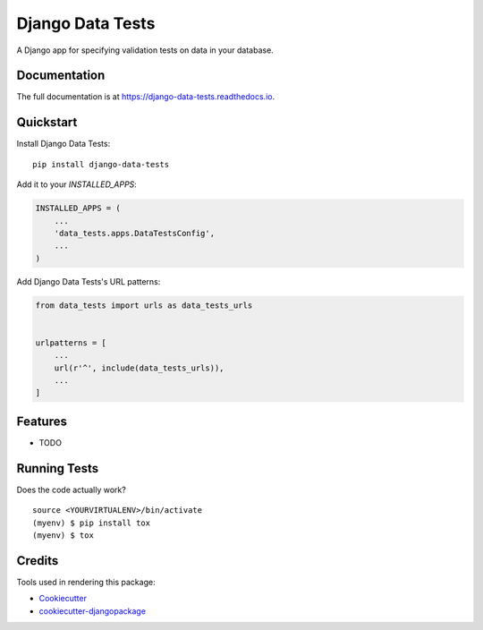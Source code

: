 =============================
Django Data Tests
=============================

.. image:: https://badge.fury.io/py/django-data-tests.svg
    :target: https://badge.fury.io/py/django-data-tests

.. image:: https://travis-ci.org/andrewbird2/django-data-tests.svg?branch=master
    :target: https://travis-ci.org/andrewbird2/django-data-tests

.. image:: https://codecov.io/gh/andrewbird2/django-data-tests/branch/master/graph/badge.svg
    :target: https://codecov.io/gh/andrewbird2/django-data-tests

A Django app for specifying validation tests on data in your database.

Documentation
-------------

The full documentation is at https://django-data-tests.readthedocs.io.

Quickstart
----------

Install Django Data Tests::

    pip install django-data-tests

Add it to your `INSTALLED_APPS`:

.. code-block:: python

    INSTALLED_APPS = (
        ...
        'data_tests.apps.DataTestsConfig',
        ...
    )

Add Django Data Tests's URL patterns:

.. code-block:: python

    from data_tests import urls as data_tests_urls


    urlpatterns = [
        ...
        url(r'^', include(data_tests_urls)),
        ...
    ]

Features
--------

* TODO

Running Tests
-------------

Does the code actually work?

::

    source <YOURVIRTUALENV>/bin/activate
    (myenv) $ pip install tox
    (myenv) $ tox

Credits
-------

Tools used in rendering this package:

*  Cookiecutter_
*  `cookiecutter-djangopackage`_

.. _Cookiecutter: https://github.com/audreyr/cookiecutter
.. _`cookiecutter-djangopackage`: https://github.com/pydanny/cookiecutter-djangopackage
